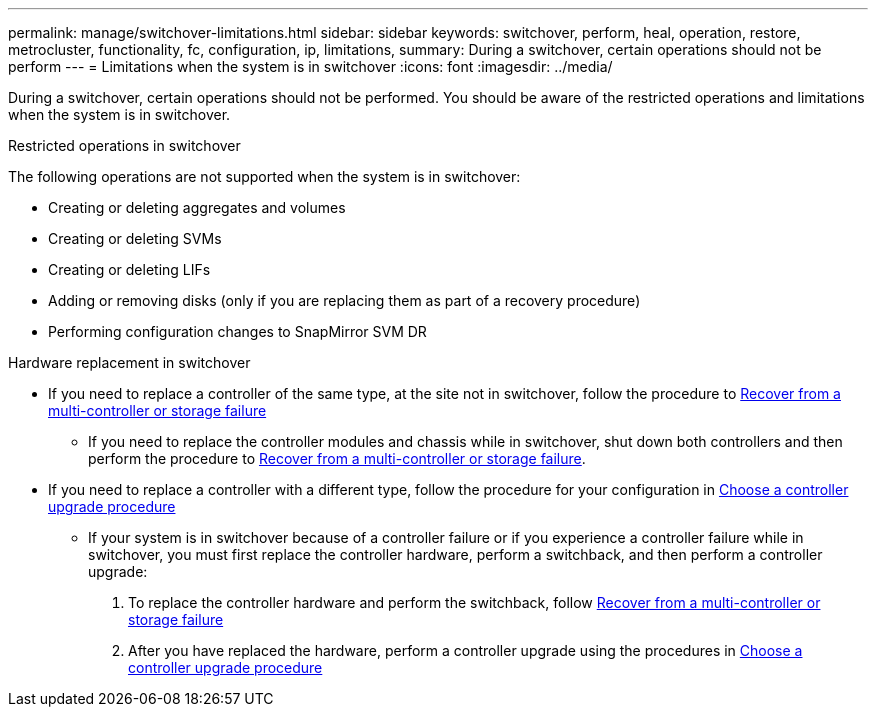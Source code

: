 ---
permalink: manage/switchover-limitations.html
sidebar: sidebar
keywords: switchover, perform, heal, operation, restore, metrocluster, functionality, fc, configuration, ip, limitations, 
summary: During a switchover, certain operations should not be perform
---
= Limitations when the system is in switchover
:icons: font
:imagesdir: ../media/

[.lead]
During a switchover, certain operations should not be performed. You should be aware of the restricted operations and limitations when the system is in switchover. 

.Restricted operations in switchover

The following operations are not supported when the system is in switchover:

* Creating or deleting aggregates and volumes 
* Creating or deleting SVMs
* Creating or deleting LIFs
* Adding or removing disks (only if you are replacing them as part of a recovery procedure)
* Performing configuration changes to SnapMirror SVM DR

.Hardware replacement in switchover

* If you need to replace a controller of the same type, at the site not in switchover, follow the procedure to link:../disaster-recovery/task_recover_from_a_multi_controller_and_or_storage_failure.html[Recover from a multi-controller or storage failure]

** If you need to replace the controller modules and chassis while in switchover, shut down both controllers and then perform the procedure to link:../disaster-recovery/task_recover_from_a_multi_controller_and_or_storage_failure.html[Recover from a multi-controller or storage failure].

* If you need to replace a controller with a different type, follow the procedure for your configuration in link:../upgrade/concept_choosing_controller_upgrade_mcc.html[Choose a controller upgrade procedure]

** If your system is in switchover because of a controller failure or if you experience a controller failure while in switchover, you must first replace the controller hardware, perform a switchback, and then perform a controller upgrade:
+
. To replace the controller hardware and perform the switchback, follow link:../disaster-recovery/task_recover_from_a_multi_controller_and_or_storage_failure.html[Recover from a multi-controller or storage failure]
. After you have replaced the hardware, perform a controller upgrade using the procedures in link:../upgrade/concept_choosing_controller_upgrade_mcc.html[Choose a controller upgrade procedure]



// 2024 Sep 05, ONTAPDOC-2293